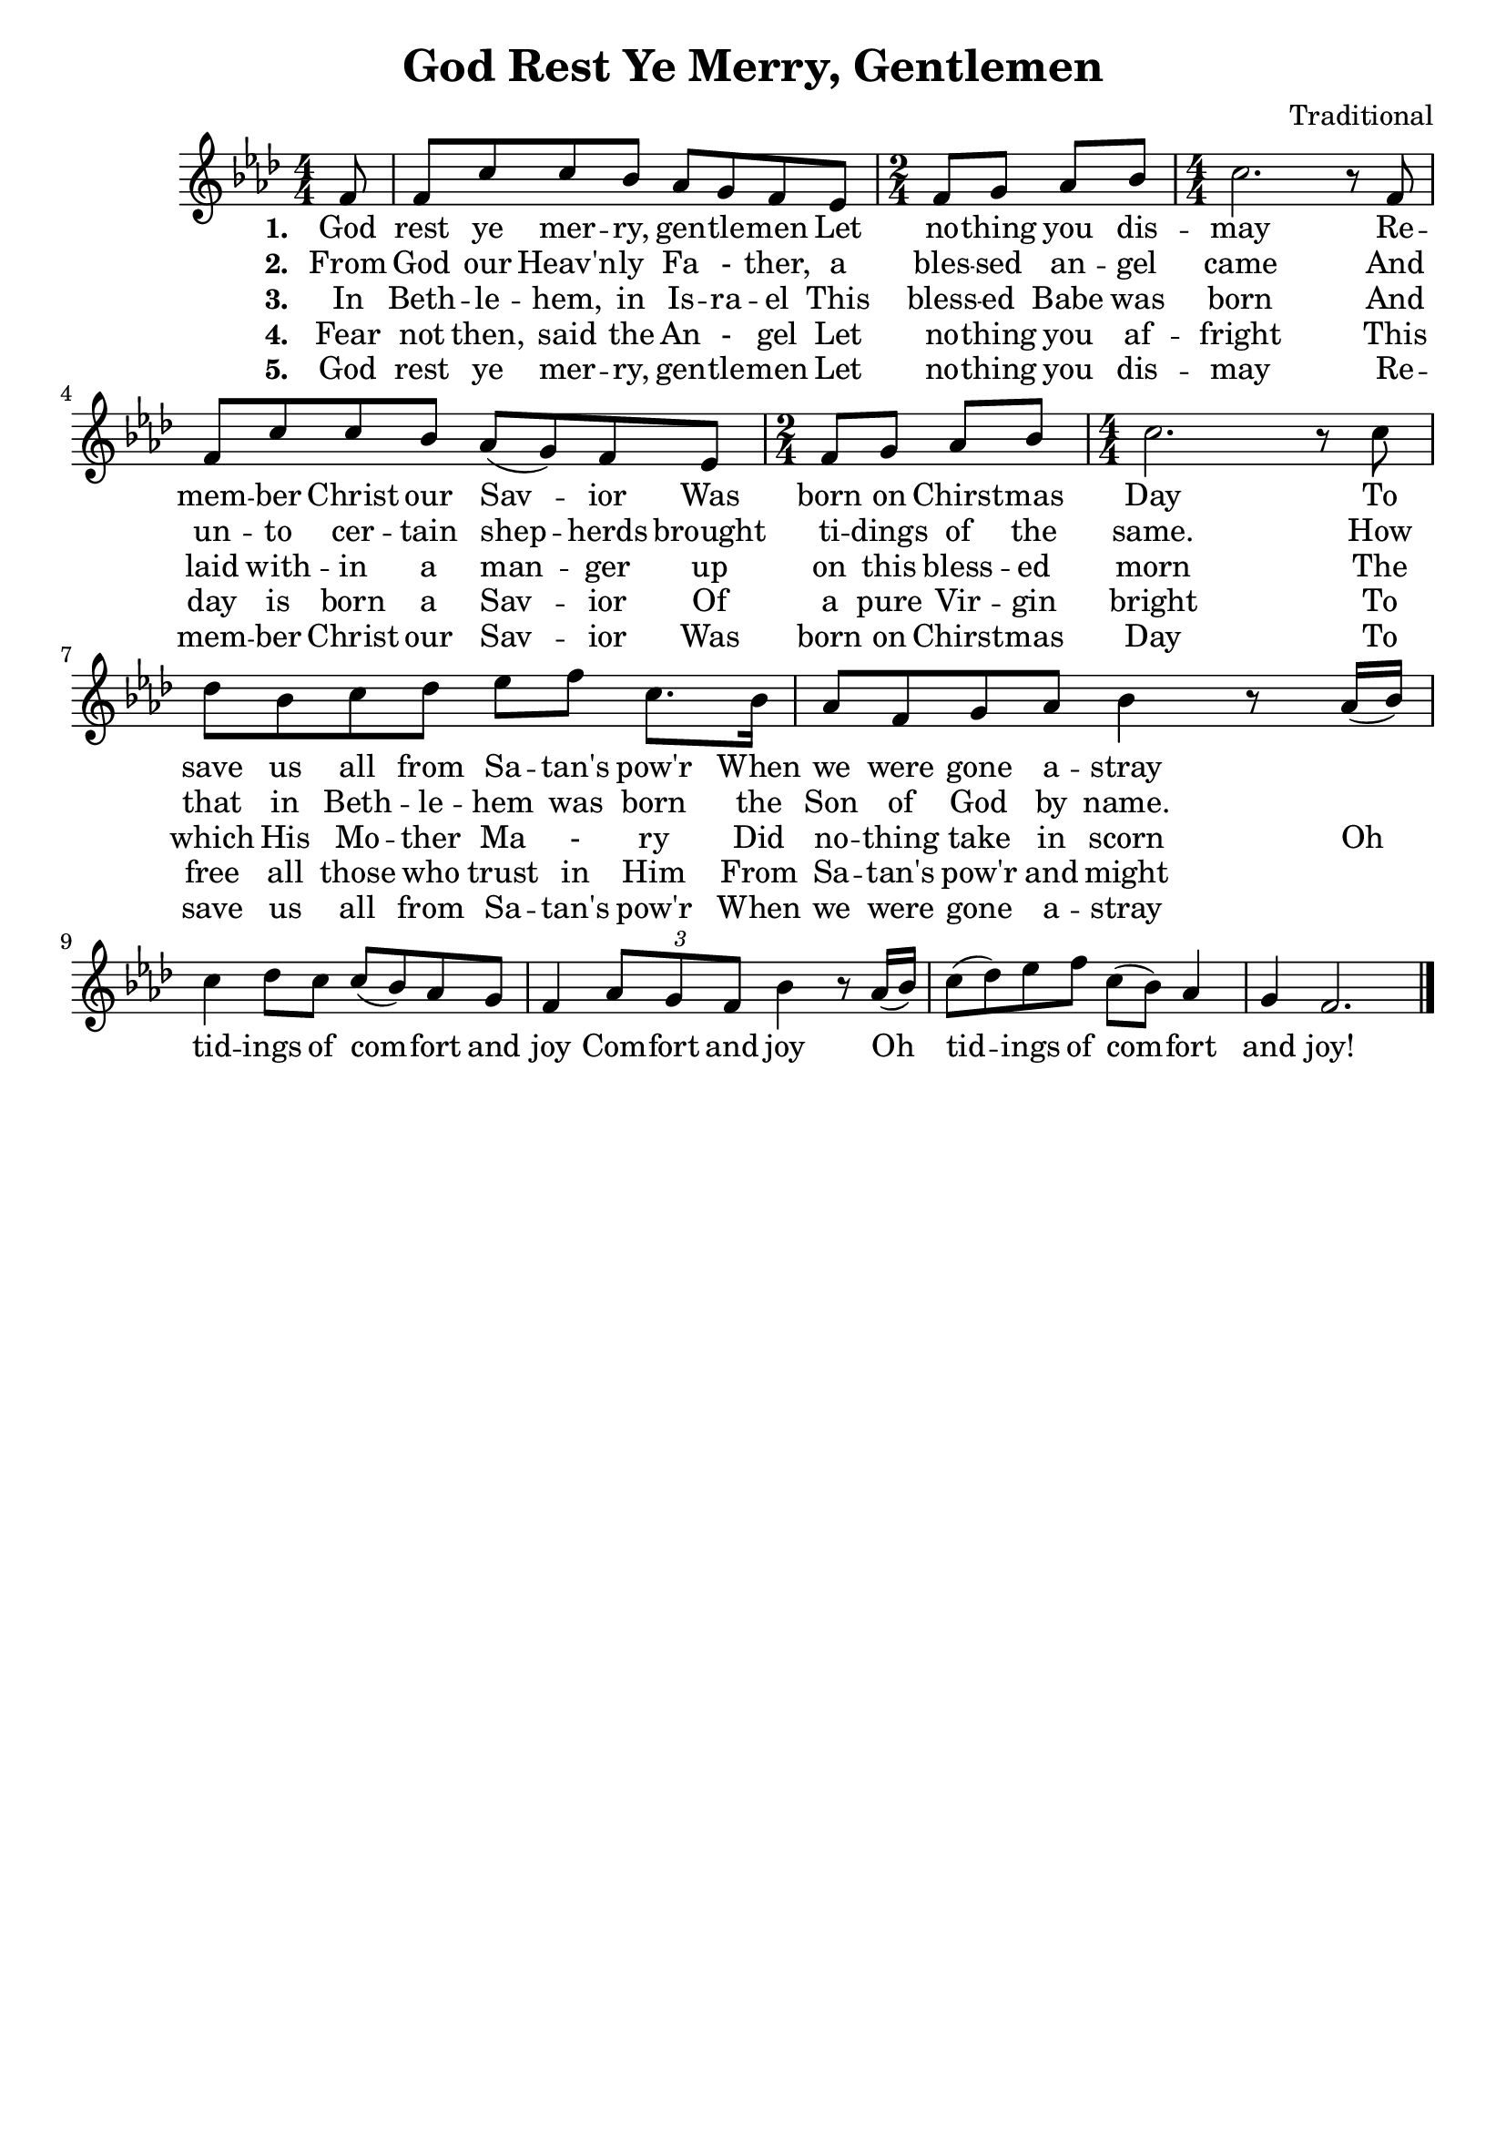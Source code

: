 \header {
	title = "God Rest Ye Merry, Gentlemen"
	tagline = ""
	arranger = "Traditional"
}

\score {
	<<
		\new Staff {
			\new Voice = "melody" {
				\relative f' {
					\time 4/4 \numericTimeSignature
					\key aes \major % Flats: B E A D
					\partial 8 f8 |
					f c' c bes aes g f ees | \time 2/4 f g aes bes | \time 4/4 c2. r8 f, |
					f c' c bes aes( g) f ees | \time 2/4 f g aes bes | \time 4/4 c2. r8 c |
					des bes c des ees f c8. bes16 | aes8 f g aes bes4 r8 aes16( bes) |
					c4 des8 c c( bes) aes g | f4 \tuplet 3/2 { aes8 g f } bes4 r8 aes16( bes) |
					c8( des) ees f c( bes) aes4 | g f2. \bar "|."
				}
			}
		}
		\new Lyrics {
			\lyricsto "melody" {
				\lyricmode {
					\set stanza = "1. "
					God rest ye mer -- ry, gen -- tle -- men
					Let no -- thing you dis -- may
					Re -- mem -- ber Christ our Sav -- ior
					Was born on Chirst -- mas Day
					To save us all from Sa -- tan's pow'r 
					When we were gone a -- stray
				}
			}
		}
		\new Lyrics {
			\lyricsto "melody" {
				\lyricmode {
					\set stanza = "2. "
					From God our Heav'n -- ly Fa - ther,
					a bles -- sed an -- gel came
					And un -- to cer -- tain shep -- herds
					brought ti -- dings of the same.
					How that in Beth -- le -- hem was born 
					the Son of God by name.
				}
			}
		}
		\new Lyrics {
			\lyricsto "melody" {
				\lyricmode {
					\set stanza = "3. "
					In Beth -- le -- hem, in Is -- ra -- el
					This bless -- ed Babe was born
					And laid with -- in a man -- ger
					up on this bless -- ed morn
					The which His Mo -- ther Ma - ry
					Did no -- thing take in scorn
					Oh tid -- ings of com -- fort and joy
					Com -- fort and joy
					Oh tid -- ings of com -- fort and joy!
				}
			}
		}
		\new Lyrics {
			\lyricsto "melody" {
				\lyricmode {
					\set stanza = "4. "
					Fear not then, said the An - gel
					Let no -- thing you af -- fright
					This day is born a Sav -- ior
					Of a pure Vir -- gin bright
					To free all those who trust in Him
					From Sa -- tan's pow'r and might				
				}
			}
		}
		\new Lyrics {
			\lyricsto "melody" {
				\lyricmode {
					\set stanza = "5. "
					God rest ye mer -- ry, gen -- tle -- men
					Let no -- thing you dis -- may
					Re -- mem -- ber Christ our Sav -- ior
					Was born on Chirst -- mas Day
					To save us all from Sa -- tan's pow'r 
					When we were gone a -- stray
				}
			}
		}
	>>
	
	\layout{}
}